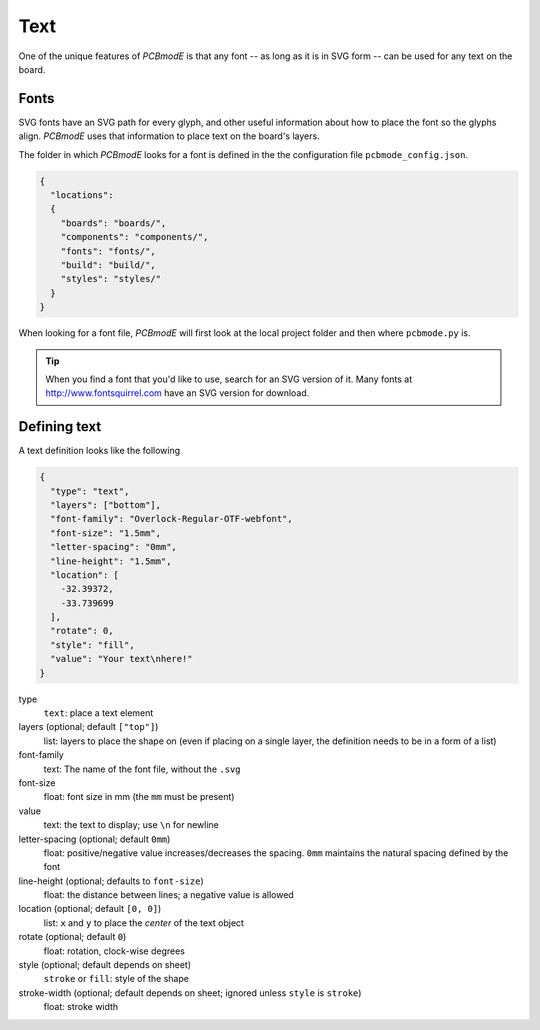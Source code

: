 ####
Text
####

One of the unique features of *PCBmodE* is that any font -- as long as it is in SVG form -- can be used for any text on the board.

Fonts
-----

SVG fonts have an SVG path for every glyph, and other useful information about how to place the font so the glyphs align. *PCBmodE* uses that information to place text on the board's layers.

The folder in which *PCBmodE* looks for a font is defined in the the configuration file ``pcbmode_config.json``.

.. code-block:: json

    {
      "locations":
      {
        "boards": "boards/",
        "components": "components/",
        "fonts": "fonts/",
        "build": "build/",
        "styles": "styles/"
      }
    }

When looking for a font file, *PCBmodE* will first look at the local project folder and then where ``pcbmode.py`` is. 

.. tip:: When you find a font that you'd like to use, search for an SVG version of it. Many fonts at http://www.fontsquirrel.com have an SVG version for download.


Defining text
-------------

A text definition looks like the following

.. code-block:: json

    {
      "type": "text",
      "layers": ["bottom"],
      "font-family": "Overlock-Regular-OTF-webfont", 
      "font-size": "1.5mm", 
      "letter-spacing": "0mm", 
      "line-height": "1.5mm", 
      "location": [
        -32.39372, 
        -33.739699
      ], 
      "rotate": 0, 
      "style": "fill", 
      "value": "Your text\nhere!"
    }

type
  ``text``: place a text element
layers (optional; default ``["top"]``)
  list: layers to place the shape on (even if placing on a single layer, the definition needs to be in a form of a list)
font-family
  text: The name of the font file, without the ``.svg``
font-size
  float: font size in mm (the ``mm`` must be present)
value
  text: the text to display; use ``\n`` for newline
letter-spacing (optional; default ``0mm``)
  float: positive/negative value increases/decreases the spacing. ``0mm`` maintains the natural spacing defined by the font
line-height (optional; defaults to ``font-size``)
  float: the distance between lines; a negative value is allowed
location (optional; default ``[0, 0]``)
  list: ``x`` and ``y`` to place the *center* of the text object  
rotate (optional; default ``0``)
  float: rotation, clock-wise degrees
style (optional; default depends on sheet)
  ``stroke`` or ``fill``: style of the shape
stroke-width (optional; default depends on sheet; ignored unless ``style`` is ``stroke``)
  float: stroke width






